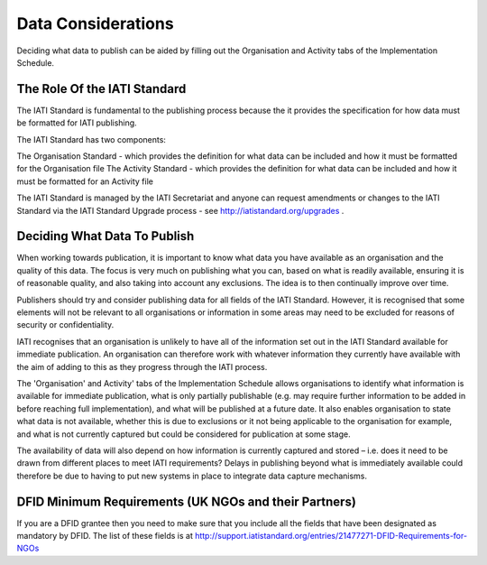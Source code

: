 ﻿Data Considerations
^^^^^^^^^^^^^^^^^^^^^


Deciding what data to publish can be aided by filling out the Organisation and Activity tabs of the Implementation Schedule.


The Role Of the IATI Standard
=============================

The IATI Standard is fundamental to the publishing process because the it provides the specification for how data must be formatted for IATI publishing. 

The IATI Standard has two components:

The Organisation Standard - which provides the definition for what data can be included and how it must be formatted for the Organisation file
The Activity Standard - which provides the definition for what data can be included and how it must be formatted for an Activity file

The IATI Standard is managed by the IATI Secretariat and anyone can request amendments or changes to the IATI Standard via the IATI Standard Upgrade process - see http://iatistandard.org/upgrades .



Deciding What Data To Publish
=============================

When working towards publication, it is important to know what data you have available as an organisation and the quality of this data. The focus is very much on publishing what you can, based on what is readily available, ensuring it is of reasonable quality, and also taking into account any exclusions. The idea is to then continually improve over time.

Publishers should try and consider publishing data for all fields of the IATI Standard. However, it is recognised that some elements will not be relevant to all organisations or information in some areas may need to be excluded for reasons of security or confidentiality.

IATI recognises that an organisation is unlikely to have all of the information set out in the IATI Standard available for immediate publication. An organisation can therefore work with whatever information they currently have available with the aim of adding to this as they progress through the IATI process. 

The 'Organisation' and Activity' tabs of the Implementation Schedule allows organisations to identify what information is available for immediate publication, what is only partially publishable (e.g. may require further information to be added in before reaching full implementation), and what will be published at a future date. It also enables organisation to state what data is not available, whether this is due to exclusions or it not being applicable to the organisation for example, and what is not currently captured but could be considered for publication at some stage.
 
The availability of data will also depend on how information is currently captured and stored – i.e. does it need to be drawn from different places to meet IATI requirements? Delays in publishing beyond what is immediately available could therefore be due to having to put new systems in place to integrate data capture mechanisms.




DFID Minimum Requirements (UK NGOs and their Partners)
======================================================

If you are a DFID grantee then you need to make sure that you include all the fields that have been designated as mandatory by DFID. The list of these fields is at http://support.iatistandard.org/entries/21477271-DFID-Requirements-for-NGOs



